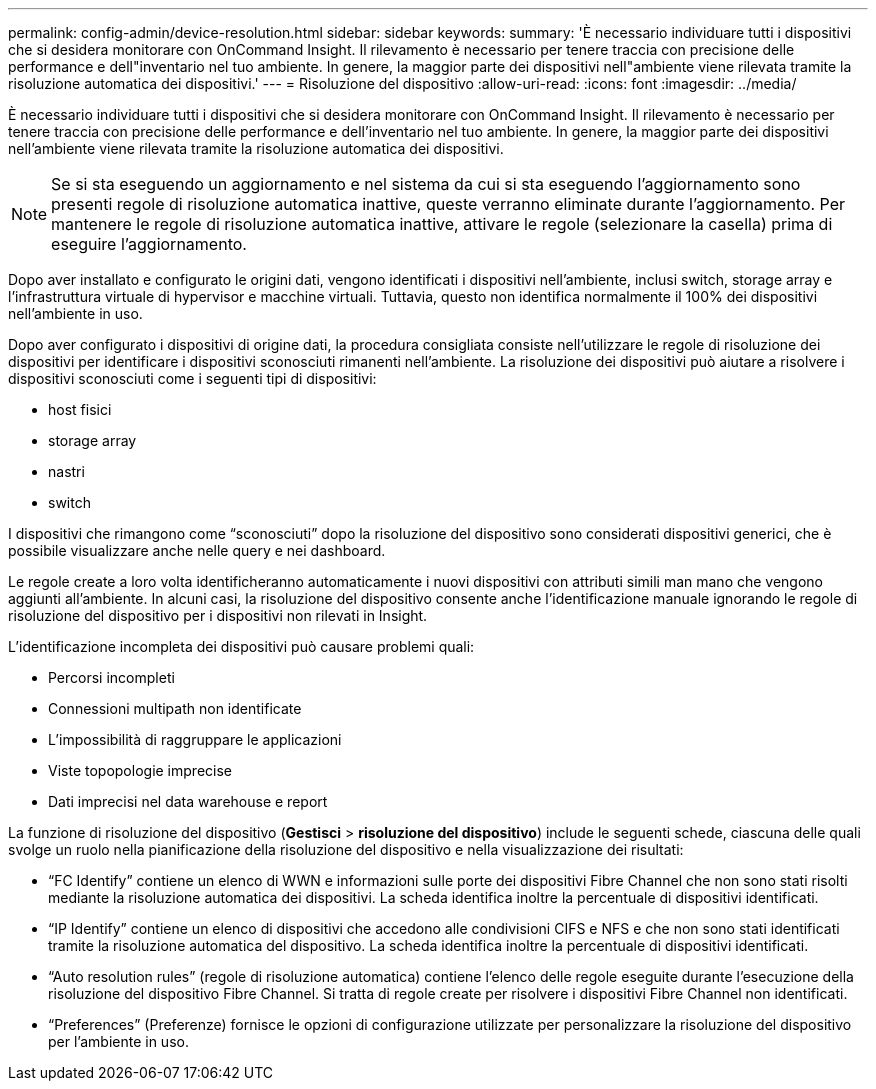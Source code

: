 ---
permalink: config-admin/device-resolution.html 
sidebar: sidebar 
keywords:  
summary: 'È necessario individuare tutti i dispositivi che si desidera monitorare con OnCommand Insight. Il rilevamento è necessario per tenere traccia con precisione delle performance e dell"inventario nel tuo ambiente. In genere, la maggior parte dei dispositivi nell"ambiente viene rilevata tramite la risoluzione automatica dei dispositivi.' 
---
= Risoluzione del dispositivo
:allow-uri-read: 
:icons: font
:imagesdir: ../media/


[role="lead"]
È necessario individuare tutti i dispositivi che si desidera monitorare con OnCommand Insight. Il rilevamento è necessario per tenere traccia con precisione delle performance e dell'inventario nel tuo ambiente. In genere, la maggior parte dei dispositivi nell'ambiente viene rilevata tramite la risoluzione automatica dei dispositivi.

[NOTE]
====
Se si sta eseguendo un aggiornamento e nel sistema da cui si sta eseguendo l'aggiornamento sono presenti regole di risoluzione automatica inattive, queste verranno eliminate durante l'aggiornamento. Per mantenere le regole di risoluzione automatica inattive, attivare le regole (selezionare la casella) prima di eseguire l'aggiornamento.

====
Dopo aver installato e configurato le origini dati, vengono identificati i dispositivi nell'ambiente, inclusi switch, storage array e l'infrastruttura virtuale di hypervisor e macchine virtuali. Tuttavia, questo non identifica normalmente il 100% dei dispositivi nell'ambiente in uso.

Dopo aver configurato i dispositivi di origine dati, la procedura consigliata consiste nell'utilizzare le regole di risoluzione dei dispositivi per identificare i dispositivi sconosciuti rimanenti nell'ambiente. La risoluzione dei dispositivi può aiutare a risolvere i dispositivi sconosciuti come i seguenti tipi di dispositivi:

* host fisici
* storage array
* nastri
* switch


I dispositivi che rimangono come "`sconosciuti`" dopo la risoluzione del dispositivo sono considerati dispositivi generici, che è possibile visualizzare anche nelle query e nei dashboard.

Le regole create a loro volta identificheranno automaticamente i nuovi dispositivi con attributi simili man mano che vengono aggiunti all'ambiente. In alcuni casi, la risoluzione del dispositivo consente anche l'identificazione manuale ignorando le regole di risoluzione del dispositivo per i dispositivi non rilevati in Insight.

L'identificazione incompleta dei dispositivi può causare problemi quali:

* Percorsi incompleti
* Connessioni multipath non identificate
* L'impossibilità di raggruppare le applicazioni
* Viste topopologie imprecise
* Dati imprecisi nel data warehouse e report


La funzione di risoluzione del dispositivo (*Gestisci* > *risoluzione del dispositivo*) include le seguenti schede, ciascuna delle quali svolge un ruolo nella pianificazione della risoluzione del dispositivo e nella visualizzazione dei risultati:

* "`FC Identify`" contiene un elenco di WWN e informazioni sulle porte dei dispositivi Fibre Channel che non sono stati risolti mediante la risoluzione automatica dei dispositivi. La scheda identifica inoltre la percentuale di dispositivi identificati.
* "`IP Identify`" contiene un elenco di dispositivi che accedono alle condivisioni CIFS e NFS e che non sono stati identificati tramite la risoluzione automatica del dispositivo. La scheda identifica inoltre la percentuale di dispositivi identificati.
* "`Auto resolution rules`" (regole di risoluzione automatica) contiene l'elenco delle regole eseguite durante l'esecuzione della risoluzione del dispositivo Fibre Channel. Si tratta di regole create per risolvere i dispositivi Fibre Channel non identificati.
* "`Preferences`" (Preferenze) fornisce le opzioni di configurazione utilizzate per personalizzare la risoluzione del dispositivo per l'ambiente in uso.

